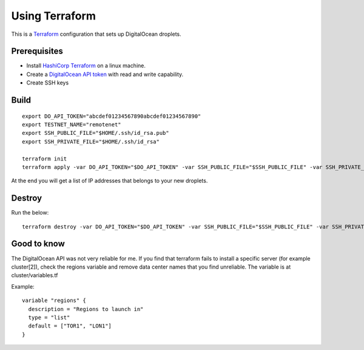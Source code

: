 Using Terraform
===============

This is a `Terraform <https://www.terraform.io/>`__ configuration that sets up DigitalOcean droplets.

Prerequisites
-------------

-  Install `HashiCorp Terraform <https://www.terraform.io>`__ on a linux machine.
-  Create a `DigitalOcean API token <https://cloud.digitalocean.com/settings/api/tokens>`__ with read and write capability.
-  Create SSH keys

Build
-----

::

    export DO_API_TOKEN="abcdef01234567890abcdef01234567890"
    export TESTNET_NAME="remotenet"
    export SSH_PUBLIC_FILE="$HOME/.ssh/id_rsa.pub"
    export SSH_PRIVATE_FILE="$HOME/.ssh/id_rsa"

    terraform init
    terraform apply -var DO_API_TOKEN="$DO_API_TOKEN" -var SSH_PUBLIC_FILE="$SSH_PUBLIC_FILE" -var SSH_PRIVATE_FILE="$SSH_PRIVATE_FILE"

At the end you will get a list of IP addresses that belongs to your new droplets.

Destroy
-------

Run the below:

::

    terraform destroy -var DO_API_TOKEN="$DO_API_TOKEN" -var SSH_PUBLIC_FILE="$SSH_PUBLIC_FILE" -var SSH_PRIVATE_FILE="$SSH_PRIVATE_FILE"

Good to know
------------

The DigitalOcean API was not very reliable for me. If you find that terraform fails to install a specific server (for example cluster[2]), check
the regions variable and remove data center names that you find unreliable. The variable is at cluster/variables.tf

Example:

::

    variable "regions" {
      description = "Regions to launch in"
      type = "list"
      default = ["TOR1", "LON1"]
    }


